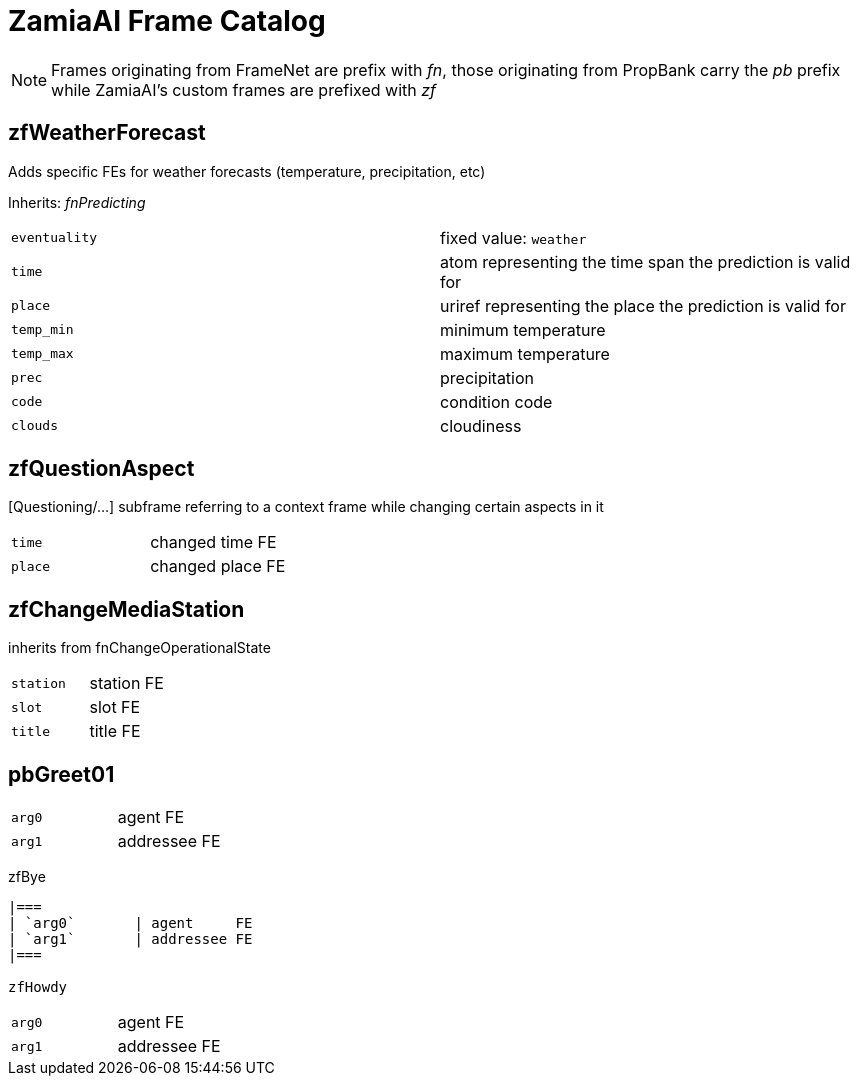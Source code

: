 ZamiaAI Frame Catalog
=====================

NOTE: Frames originating from FrameNet are prefix with 'fn', those originating from PropBank carry the 'pb' prefix
      while ZamiaAI's custom frames are prefixed with 'zf'

zfWeatherForecast
-----------------

Adds specific FEs for weather forecasts (temperature, precipitation, etc)

Inherits: 'fnPredicting'

|=== 
| `eventuality` | fixed value: `weather`  
| `time`        | atom representing the time span the prediction is valid for
| `place`       | uriref representing the place the prediction is valid for
| `temp_min`    | minimum temperature
| `temp_max`    | maximum temperature
| `prec`        | precipitation
| `code`        | condition code
| `clouds`      | cloudiness
|=== 

zfQuestionAspect
----------------

[Questioning/...] subframe referring to a context frame while changing certain aspects in it

|=== 
| `time`        | changed time FE
| `place`       | changed place FE
|=== 

zfChangeMediaStation
--------------------

inherits from fnChangeOperationalState

|=== 
| `station`    | station FE
| `slot`       | slot    FE
| `title`      | title   FE
|=== 

pbGreet01
----------

|=== 
| `arg0`       | agent     FE
| `arg1`       | addressee FE
|=== 

zfBye
----------

|=== 
| `arg0`       | agent     FE
| `arg1`       | addressee FE
|=== 

zfHowdy
----------

|=== 
| `arg0`       | agent     FE
| `arg1`       | addressee FE
|=== 

